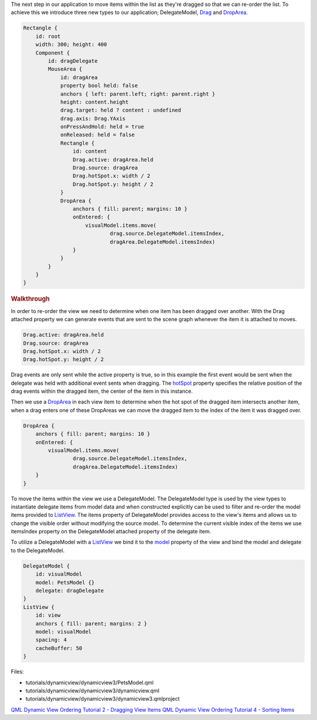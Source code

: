 

The next step in our application to move items within the list as
they're dragged so that we can re-order the list. To achieve this we
introduce three new types to our application; DelegateModel,
`Drag </sdk/apps/qml/QtQuick/Drag/>`__ and
`DropArea </sdk/apps/qml/QtQuick/DropArea/>`__.

.. code:: qml

    Rectangle {
        id: root
        width: 300; height: 400
        Component {
            id: dragDelegate
            MouseArea {
                id: dragArea
                property bool held: false
                anchors { left: parent.left; right: parent.right }
                height: content.height
                drag.target: held ? content : undefined
                drag.axis: Drag.YAxis
                onPressAndHold: held = true
                onReleased: held = false
                Rectangle {
                    id: content
                    Drag.active: dragArea.held
                    Drag.source: dragArea
                    Drag.hotSpot.x: width / 2
                    Drag.hotSpot.y: height / 2
                }
                DropArea {
                    anchors { fill: parent; margins: 10 }
                    onEntered: {
                        visualModel.items.move(
                                drag.source.DelegateModel.itemsIndex,
                                dragArea.DelegateModel.itemsIndex)
                    }
                }
            }
        }
    }

.. rubric:: Walkthrough
   :name: walkthrough

In order to re-order the view we need to determine when one item has
been dragged over another. With the Drag attached property we can
generate events that are sent to the scene graph whenever the item it is
attached to moves.

.. code:: qml

                    Drag.active: dragArea.held
                    Drag.source: dragArea
                    Drag.hotSpot.x: width / 2
                    Drag.hotSpot.y: height / 2

Drag events are only sent while the active property is true, so in this
example the first event would be sent when the delegate was held with
additional event sents when dragging. The
`hotSpot </sdk/apps/qml/QtQuick/Drag#hotSpot-attached-prop>`__ property
specifies the relative position of the drag events within the dragged
item, the center of the item in this instance.

Then we use a `DropArea </sdk/apps/qml/QtQuick/DropArea/>`__ in each
view item to determine when the hot spot of the dragged item intersects
another item, when a drag enters one of these DropAreas we can move the
dragged item to the index of the item it was dragged over.

.. code:: qml

                DropArea {
                    anchors { fill: parent; margins: 10 }
                    onEntered: {
                        visualModel.items.move(
                                drag.source.DelegateModel.itemsIndex,
                                dragArea.DelegateModel.itemsIndex)
                    }
                }

To move the items within the view we use a DelegateModel. The
DelegateModel type is used by the view types to instantiate delegate
items from model data and when constructed explicitly can be used to
filter and re-order the model items provided to
`ListView </sdk/apps/qml/QtQuick/ListView/>`__. The items property of
DelegateModel provides access to the view's items and allows us to
change the visible order without modifying the source model. To
determine the current visible index of the items we use itemsIndex
property on the DelegateModel attached property of the delegate item.

To utilize a DelegateModel with a
`ListView </sdk/apps/qml/QtQuick/ListView/>`__ we bind it to the
`model </sdk/apps/qml/QtQuick/ListView#model-prop>`__ property of the
view and bind the model and delegate to the DelegateModel.

.. code:: qml

        DelegateModel {
            id: visualModel
            model: PetsModel {}
            delegate: dragDelegate
        }
        ListView {
            id: view
            anchors { fill: parent; margins: 2 }
            model: visualModel
            spacing: 4
            cacheBuffer: 50
        }

Files:

-  tutorials/dynamicview/dynamicview3/PetsModel.qml
-  tutorials/dynamicview/dynamicview3/dynamicview.qml
-  tutorials/dynamicview/dynamicview3/dynamicview3.qmlproject

`QML Dynamic View Ordering Tutorial 2 - Dragging View
Items </sdk/apps/qml/QtQuick/tutorials-dynamicview-dynamicview2/>`__
`QML Dynamic View Ordering Tutorial 4 - Sorting
Items </sdk/apps/qml/QtQuick/tutorials-dynamicview-dynamicview4/>`__

